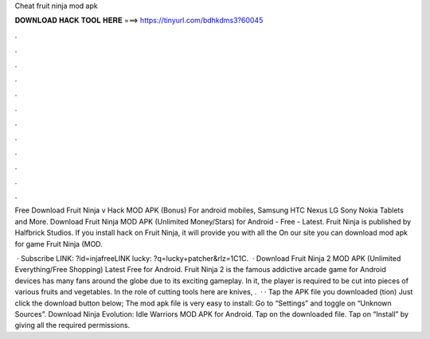 Cheat fruit ninja mod apk



𝐃𝐎𝐖𝐍𝐋𝐎𝐀𝐃 𝐇𝐀𝐂𝐊 𝐓𝐎𝐎𝐋 𝐇𝐄𝐑𝐄 ===> https://tinyurl.com/bdhkdms3?60045



.



.



.



.



.



.



.



.



.



.



.



.

Free Download Fruit Ninja v Hack MOD APK (Bonus) For android mobiles, Samsung HTC Nexus LG Sony Nokia Tablets and More. Download Fruit Ninja MOD APK (Unlimited Money/Stars) for Android - Free - Latest. Fruit Ninja is published by Halfbrick Studios. If you install hack on Fruit Ninja, it will provide you with all the On our site you can download mod apk for game Fruit Ninja (MOD.

 · Subscribe LINK: ?id=injafreeLINK lucky: ?q=lucky+patcher&rlz=1C1C.  · Download Fruit Ninja 2 MOD APK (Unlimited Everything/Free Shopping) Latest Free for Android. Fruit Ninja 2 is the famous addictive arcade game for Android devices has many fans around the globe due to its exciting gameplay. In it, the player is required to be cut into pieces of various fruits and vegetables. In the role of cutting tools here are knives, .  · · Tap the APK file you downloaded (tion) Just click the download button below; The mod apk file is very easy to install: Go to “Settings” and toggle on “Unknown Sources”. Download Ninja Evolution: Idle Warriors MOD APK for Android. Tap on the downloaded file. Tap on “Install” by giving all the required permissions.
